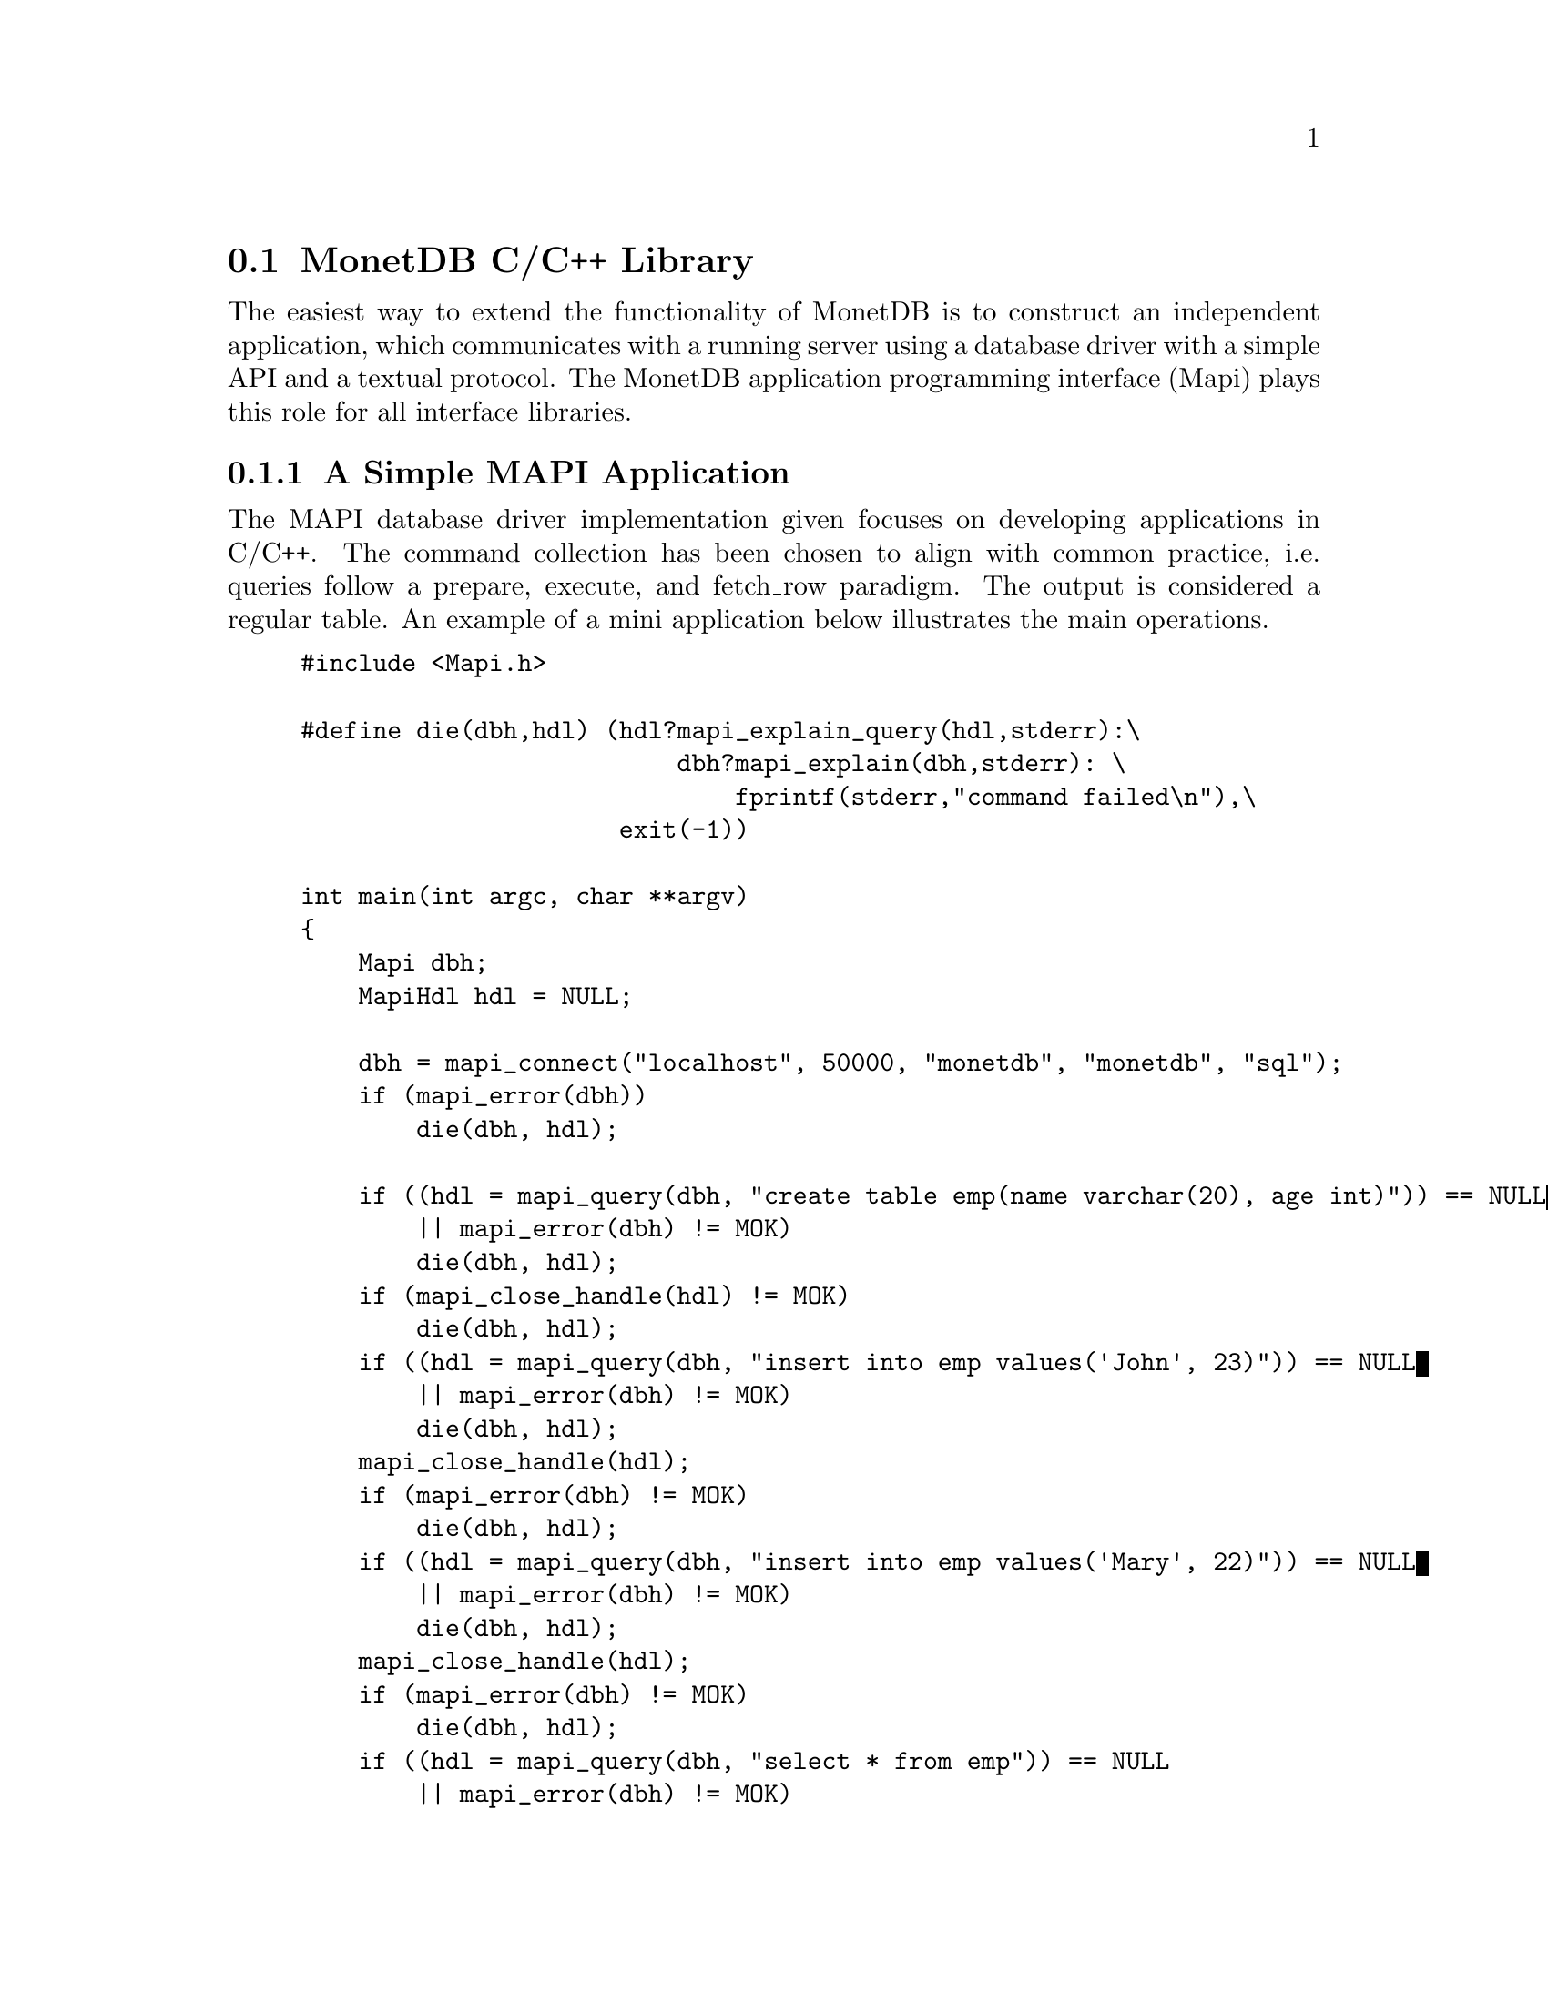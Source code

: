 @section MonetDB C/C++ Library

The easiest way to extend the functionality of MonetDB is to construct
an independent application, which communicates with a running server
using a database driver with a simple API and a textual protocol.
The MonetDB application programming interface (Mapi) plays this role for
all interface libraries.
@menu
* An Example::
* Command Summary::
* Library Synopsis::
* Mapi Function Reference::
@end menu

@node An Example, Command Summary, The Mapi Library, The Mapi Library

@subsection A Simple MAPI Application
The MAPI database driver implementation given focuses on
developing applications in C/C++. The command collection has been
chosen to align with common practice, i.e. queries follow a prepare,
execute, and fetch_row paradigm. The output is considered a regular
table. An example of a mini application below illustrates the main
operations.

@example
@verbatim
#include <Mapi.h>

#define die(dbh,hdl) (hdl?mapi_explain_query(hdl,stderr):\
                          dbh?mapi_explain(dbh,stderr):	\
                              fprintf(stderr,"command failed\n"),\
                      exit(-1))

int main(int argc, char **argv)
{
    Mapi dbh;
    MapiHdl hdl = NULL;

    dbh = mapi_connect("localhost", 50000, "monetdb", "monetdb", "sql");
    if (mapi_error(dbh))
        die(dbh, hdl);

    if ((hdl = mapi_query(dbh, "create table emp(name varchar(20), age int)")) == NULL
        || mapi_error(dbh) != MOK)
        die(dbh, hdl);
    if (mapi_close_handle(hdl) != MOK)
        die(dbh, hdl);
    if ((hdl = mapi_query(dbh, "insert into emp values('John', 23)")) == NULL
        || mapi_error(dbh) != MOK)
        die(dbh, hdl);
    mapi_close_handle(hdl);
    if (mapi_error(dbh) != MOK)
        die(dbh, hdl);
    if ((hdl = mapi_query(dbh, "insert into emp values('Mary', 22)")) == NULL
        || mapi_error(dbh) != MOK)
        die(dbh, hdl);
    mapi_close_handle(hdl);
    if (mapi_error(dbh) != MOK)
        die(dbh, hdl);
    if ((hdl = mapi_query(dbh, "select * from emp")) == NULL
        || mapi_error(dbh) != MOK)
        die(dbh, hdl);

    while (mapi_fetch_row(hdl)) {
        char *nme = mapi_fetch_field(hdl, 0);
        char *age = mapi_fetch_field(hdl, 1);
        printf("%s is %s\n", nme, age);
    }
    if (mapi_error(dbh) != MOK)
        die(dbh, hdl);
    mapi_close_handle(hdl);
    if (mapi_error(dbh) != MOK)
        die(dbh, hdl);
    mapi_destroy(dbh);

    return 0;
}
@end verbatim
@end example

The @code{mapi_connect()} operation establishes a communication channel with
a running server on the local machine. The user name is "monetdb" with
password "monetdb".
The query language interface is either "sql", "mil" or "xquery".  Future
versions are expected to recognize also "ram" and "mal".

Errors on the interaction can be captured using @code{mapi_error()},
possibly followed by a request to dump a short error message
explanation on a standard file location. It has been abstracted away
in a macro.

Provided we can establish a connection, the interaction proceeds as in
many similar application development packages. Queries are shipped for
execution using @code{mapi_query()} and an answer table can be consumed one
row at a time. In many cases these functions suffice.

The Mapi interface provides caching of rows at the client side.
@code{mapi_query()} will load tuples into the cache, after which they can be
read repeatedly using @code{mapi_fetch_row()} or directly accessed
(@code{mapi_seek_row()}). This facility is particularly handy when small,
but stable query results are repeatedly used in the client program.

To ease communication between application code and the cache entries,
the user can bind the C-variables both for input and output to the
query parameters, and output columns, respectively.  The query
parameters are indicated by '?' and may appear anywhere in the query
template.

The Mapi library expects complete lines from the server as answers to
query actions. Incomplete lines leads to Mapi waiting forever on the
server. Thus formatted printing is discouraged in favor of tabular
printing as offered by the @code{table.print()} commands.

The following action is needed to get a working program.
Compilation of the application relies on the @emph{monetdb-config}
program shipped with the distribution.
It localizes the include files and library directories.
Once properly installed, the application can be compiled and linked as
follows:
@example
@verbatim
cc sample.c `monetdb-config --cflags --libs` -lMapi -o sample
@end verbatim
@end example

The compilation on Windows is slightly more complicated. It requires
more attention towards the location of the include files and libraries.

@node Command Summary, Library Synopsis, An Example, The Mapi Library

@subsection Command Summary
The quick reference guide to the Mapi library is given below.  More
details on their constraints and defaults are given in the next
section.


@multitable @columnfractions 0.25 0.75
@item mapi_bind()	@tab	Bind string C-variable to a field
@item mapi_bind_numeric()	@tab Bind numeric C-variable to field
@item mapi_bind_var()	@tab	Bind typed C-variable to a field
@item mapi_cache_freeup()	@tab Forcefully shuffle fraction for cache refreshment
@item mapi_cache_limit()	@tab Set the tuple cache limit
@item mapi_cache_shuffle()	@tab Set shuffle fraction for cache refreshment
@item mapi_clear_bindings()	@tab Clear all field bindings
@item mapi_clear_params()	@tab Clear all parameter bindings
@item mapi_close_handle()	@tab	Close query handle and free resources
@item mapi_connect()	@tab	Connect to a Mserver 
@item mapi_connect_ssl()	@tab Connect to a Mserver using Secure Socket Layer (SSL)
@item mapi_destroy()	@tab	Free handle resources
@item mapi_disconnect()	@tab Disconnect from server
@item mapi_error()	@tab	Test for error occurrence
@item mapi_execute()	@tab	Execute a query
@item mapi_execute_array()	@tab Execute a query using string arguments
@item mapi_explain()	@tab	Display error message and context on stream
@item mapi_explain_query()	@tab	Display error message and context on stream
@item mapi_fetch_all_rows()	@tab	Fetch all answers from server into cache
@item mapi_fetch_field()	@tab Fetch a field from the current row
@item mapi_fetch_field_array()	@tab Fetch all fields from the current row
@item mapi_fetch_line()	@tab	Retrieve the next line
@item mapi_fetch_reset()	@tab	Set the cache reader to the beginning
@item mapi_fetch_row()	@tab	Fetch row of values
@item mapi_finish()	@tab	Terminate the current query
@item mapi_get_dbname()	@tab	Database being served
@item mapi_get_field_count()	@tab Number of fields in current row
@item mapi_get_host()	@tab	Host name of server
@item mapi_get_language()	@tab Query language name
@item mapi_get_mapi_version()	@tab Mapi version name
@item mapi_get_monet_versionId()	@tab MonetDB version identifier
@item mapi_get_monet_version()	@tab MonetDB version name
@item mapi_get_motd()	@tab	Get server welcome message
@item mapi_get_row_count()	@tab	Number of rows in cache or -1
@item mapi_get_trace()	@tab	Get trace flag
@item mapi_get_user()	@tab	Current user name
@item mapi_next_result()	@tab	Go to next result set
@item mapi_ping()	@tab	Test server for accessibility
@item mapi_prepare()	@tab	Prepare a query for execution
@item mapi_prepare_array()	@tab	Prepare a query for execution using arguments
@item mapi_query()	@tab	Send a query for execution
@item mapi_query_array()	@tab Send a query for execution with arguments
@item mapi_query_handle()	@tab	Send a query for execution
@item mapi_quick_query_array()	@tab Send a query for execution with arguments
@item mapi_quick_query()	@tab	Send a query for execution
@item mapi_quick_response()	@tab	Quick pass response to stream
@item mapi_quote()	@tab Escape characters
@item mapi_reconnect()	@tab Reconnect with a clean session context
@item mapi_rows_affected()	@tab Obtain number of rows changed
@item mapi_seek_row()	@tab	Move row reader to specific location in cache
@item mapi_setAutocommit()	@tab	Set auto-commit flag
@item mapi_stream_query()	@tab Send query and prepare for reading tuple stream
@item mapi_table()	@tab	Get current table name
@item mapi_timeout()	@tab	Set timeout for long-running queries[TODO]
@item mapi_trace()	@tab	Set trace flag
@item mapi_trace_log()	@tab Keep log of interaction
@item mapi_virtual_result()	@tab Submit a virtual result set
@item mapi_unquote()	@tab	remove escaped characters
@end multitable

@node Library Synopsis, Mapi Function Reference, Command Summary, The Mapi Library

@subsection Mapi Library
The routines to build a MonetDB application are grouped in the library
MonetDB Programming Interface, or shorthand Mapi.

The protocol information is stored in a Mapi interface descriptor
(mid).  This descriptor can be used to ship queries, which return a
MapiHdl to represent the query answer.  The application can set up
several channels with the same or a different Mserver. It is the
programmer's responsibility not to mix the descriptors in retrieving
the results.

The application may be multi-threaded as long as the user respects the
individual connections represented by the database handlers.

The interface assumes a cautious user, who understands and has
experience with the query or programming language model. It should also be
clear that references returned by the API point directly into the
administrative structures of Mapi.  This means that they are valid
only for a short period, mostly between successive @code{mapi_fetch_row()}
commands. It also means that it the values are to retained, they have
to be copied.  A defensive programming style is advised.

Upon an error, the routines @code{mapi_explain()} and @code{mapi_explain_query()}
give information about the context of the failed call, including the
expression shipped and any response received.  The side-effect is
clearing the error status.

@subsection Error Message
Almost every call can fail since the connection with the database
server can fail at any time.  Functions that return a handle (either
@code{Mapi} or @code{MapiHdl}) may return NULL on failure, or they may return the
handle with the error flag set.  If the function returns a non-NULL
handle, always check for errors with mapi_error.


Functions that return MapiMsg indicate success and failure with the
following codes.

@multitable @columnfractions 0.15 0.7
@item MOK  @tab No error 
@item MERROR  @tab Mapi internal error.
@item MTIMEOUT  @tab Error communicating with the server.
@end multitable

When these functions return MERROR or MTIMEOUT, an explanation of the
error can be had by calling one of the functions @code{mapi_error_str()},
@code{mapi_explain()}, or @code{mapi_explain_query()}.

To check for error messages from the server, call @code{mapi_result_error()}.
This function returns NULL if there was no error, or the error message
if there was.  A user-friendly message can be printed using
@code{map_explain_result()}.  Typical usage is:
@verbatim
do {
    if ((error = mapi_result_error(hdl)) != NULL)
        mapi_explain_result(hdl, stderr);
    while ((line = mapi_fetch_line(hdl)) != NULL)
        /* use output */;
} while (mapi_next_result(hdl) == 1);
@end verbatim
@node Mapi Function Reference, The Perl Library, Library Synopsis, The Mapi Library

@subsection Mapi Function Reference

@subsubsection Connecting and Disconnecting
@itemize
@item Mapi mapi_connect(const char *host, int port, const char *username, const char *password, const char *lang)

Setup a connection with a Mserver at a @emph{host}:@emph{port} and login
with @emph{username} and @emph{password}. If host == NULL, the local
host is accessed.  If host starts with a '/' and the system supports it,
host is actually the name of a UNIX domain socket, and port is ignored.
If port == 0, a default port is used.  If username == NULL,
the username of the owner of the client application
containing the Mapi code is used.  If password == NULL, the password
is omitted.  The preferred query language is any of
@verb{ { }sql,mil,mal,xquery @verb{ } }.  On success, the function returns a
pointer to a structure with administration about the connection.

@item Mapi mapi_connect_ssl(const char *host, int port, const char *username, const char *password, const char *lang)

Setup a connection with a Mserver at a @emph{host}:@emph{port} and login
with @emph{username} and @emph{password}. The connection is made using
the Secure Socket Layer (SSL) and hence all data transfers to and from
the server are encrypted. The parameters are the same as in
@code{mapi_connect()}.

@item MapiMsg mapi_disconnect(Mapi mid)

Terminate the session described by @emph{mid}.  The only possible uses
of the handle after this call is @emph{mapi_destroy()} and 
@code{mapi_reconnect()}.
Other uses lead to failure.

@item MapiMsg mapi_destroy(Mapi mid)

Terminate the session described by @emph{ mid} if not already done so,
and free all resources. The handle cannot be used anymore.

@item MapiMsg mapi_reconnect(Mapi mid)

Close the current channel (if still open) and re-establish a fresh
connection. This will remove all global session variables.

@item MapiMsg mapi_ping(Mapi mid)

Test availability of the server. Returns zero upon success.
@end itemize

@subsubsection Sending Queries
@itemize
@item MapiHdl mapi_query(Mapi mid, const char *Command)

Send the Command to the database server represented by mid.  This
function returns a query handle with which the results of the query
can be retrieved.  The handle should be closed with
@code{mapi_close_handle()}.  The command response is buffered for
consumption, c.f. mapi\_fetch\_row().

@item MapiMsg mapi_query_handle(MapiHdl hdl, const char *Command)

Send the Command to the database server represented by hdl, reusing
the handle from a previous query.  If Command is zero it takes the
last query string kept around.  The command response is buffered for
consumption, e.g. @code{mapi_fetch_row()}.

@item MapiHdl mapi_query_array(Mapi mid, const char *Command, char **argv)

Send the Command to the database server replacing the placeholders (?) 
by the string arguments presented.

@item MapiHdl mapi_quick_query(Mapi mid, const char *Command, FILE *fd)

Similar to @code{mapi_query()}, except that the response of the server is copied
immediately to the file indicated.

@item MapiHdl mapi_quick_query_array(Mapi mid, const char *Command, char **argv, FILE *fd)

Similar to @code{mapi_query_array()}, except that the response of the server
is not analyzed, but shipped immediately to the file indicated.

@item MapiHdl mapi_stream_query(Mapi mid, const char *Command, int windowsize)

Send the request for processing and fetch a limited number of tuples
(determined by the window size) to assess any erroneous situation.
Thereafter, prepare for continual reading of tuples from the stream,
until an error occurs. Each time a tuple arrives, the cache is shifted
one.

@item MapiHdl mapi_prepare(Mapi mid, const char *Command)

Move the query to a newly allocated query handle (which is returned).
Possibly interact with the back-end to prepare the query for
execution.

@item MapiMsg mapi_execute(MapiHdl hdl)

Ship a previously prepared command to the backend for execution. A
single answer is pre-fetched to detect any runtime error. MOK is
returned upon success.

@item MapiMsg mapi_execute_array(MapiHdl hdl, char **argv)

Similar to mapi\_execute but replacing the placeholders for the string
values provided.

@item MapiMsg mapi_finish(MapiHdl hdl)

Terminate a query.  This routine is used in the rare cases that
consumption of the tuple stream produced should be prematurely
terminated. It is automatically called when a new query using the same
query handle is shipped to the database and when the query handle is
closed with @code{mapi_close_handle()}.

@item MapiMsg mapi_virtual_result(MapiHdl hdl, int columns, const char **columnnames, const char **columntypes, const int *columnlengths, int tuplecount, const char ***tuples)

Submit a table of results to the library that can then subsequently be
accessed as if it came from the server.
columns is the number of columns of the result set and must be greater
than zero.
columnnames is a list of pointers to strings giving the names of the
individual columns.  Each pointer may be NULL and columnnames may be
NULL if there are no names.
tuplecount is the length (number of rows) of the result set.  If
tuplecount is less than zero, the number of rows is determined by a NULL
pointer in the list of tuples pointers.
tuples is a list of pointers to row values.  Each row value is a list of
pointers to strings giving the individual results.  If one of these
pointers is NULL it indicates a NULL/nil value.
@end itemize

@subsubsection Getting Results
@itemize
@item int mapi_get_field_count(Mapi mid)

Return the number of fields in the current row.

@item int mapi_get_row_count(Mapi mid)

If possible, return the number of rows in the last select call.  A -1
is returned if this information is not available.

@item int mapi_rows_affected(MapiHdl hdl)

Return the number of rows affected by a database update command
such as SQL's INSERT/DELETE/UPDATE statements.

@item int mapi_fetch_row(MapiHdl hdl)

Retrieve a row from the server.  The text retrieved is kept around in
a buffer linked with the query handle from which selective fields can
be extracted.  It returns the number of fields recognized.  A zero is
returned upon encountering end of sequence or error. This can be
analyzed in using @code{mapi_error()}.

@item int mapi_fetch_all_rows(MapiHdl hdl)

All rows are cached at the client side first. Subsequent calls to
@code{mapi_fetch_row()} will take the row from the cache. The number or
rows cached is returned.

@item int mapi_quick_response(MapiHdl hdl, FILE *fd)

Read the answer to a query and pass the results verbatim to a
stream. The result is not analyzed or cached.

@item MapiMsg mapi_seek_row(MapiHdl hdl, int rownr, int whence)

Reset the row pointer to the requested row number.  If whence is
@code{MAPI_SEEK_SET} (0), rownr is the absolute row number (0 being the
first row); if whence is @code{MAPI_SEEK_CUR} (1), rownr is relative to the
current row; if whence is MAPI\_SEEK\_END (2), rownr is relative to
the last row.

@item MapiMsg mapi_fetch_reset(MapiHdl hdl)

Reset the row pointer to the first line in the cache.  This need not
be a tuple.  This is mostly used in combination with fetching all
tuples at once.

@item char **mapi_fetch_field_array(MapiHdl hdl)

Return an array of string pointers to the individual fields.  A zero
is returned upon encountering end of sequence or error. This can be
analyzed in using mapi\_error().

@item char *mapi_fetch_field(MapiHdl hdl, int fnr)

Return a pointer a C-string representation of the value returned.  A
zero is returned upon encountering an error or when the database value
is NULL; this can be analyzed in using mapi\_error().

@item MapiMsg mapi_next_result(MapiHdl hdl)

Go to the next result set, discarding the rest of the output of the
current result set.
@end itemize

@subsubsection Runtime Errors
@itemize
@item MapiMsg mapi_error(Mapi mid)

Return the last error code or 0 if there is no error.

@item char *mapi_error_str(Mapi mid)

Return a pointer to the last error message.

@item char *mapi_result_error(MapiHdl hdl)

Return a pointer to the last error message from the server.

@item MapiMsg mapi_explain(Mapi mid, FILE *fd)

Write the error message obtained from Mserver to a file.

@item MapiMsg mapi_explain_query(MapiHdl hdl, FILE *fd)

Write the error message obtained from Mserver to a file.

@item MapiMsg mapi_explain_result(MapiHdl hdl, FILE *fd)

Write the error message obtained from Mserver to a file.
@end itemize

@subsubsection Parameters

@itemize
@item MapiMsg mapi_bind(MapiHdl hdl, int fldnr, char **val)

Bind a string variable with a field in the return table.  Upon a
successful subsequent @code{mapi_fetch_row()} the indicated field is stored
in the space pointed to by val.  Returns an error if the field
identified does not exist.

@item MapiMsg mapi_bind_var(MapiHdl hdl, int fldnr, int type, void *val)

Bind a variable to a field in the return table.  Upon a successful
subsequent @code{mapi_fetch_row()}, the indicated field is converted to the
given type and stored in the space pointed to by val.  The types
recognized are @verb{ { } @code{MAPI_TINY, MAPI_UTINY, MAPI_SHORT, MAPI_USHORT,
MAPI_INT, MAPI_UINT, MAPI_LONG, MAPI_ULONG, MAPI_LONGLONG,
MAPI_ULONGLONG, MAPI_CHAR, MAPI_VARCHAR, MAPI_FLOAT, MAPI_DOUBLE,
MAPI_DATE, MAPI_TIME, MAPI_DATETIME} @verb{ } }.  The binding operations
should be performed after the mapi_execute command.  Subsequently all
rows being fetched also involve delivery of the field values in the
C-variables using proper conversion. For variable length strings a
pointer is set into the cache.

@item MapiMsg mapi_bind_numeric(MapiHdl hdl, int fldnr, int scale, int precision, void *val)

Bind to a numeric variable, internally represented by MAPI_INT
Describe the location of a numeric parameter in a query template.

@item MapiMsg mapi_clear_bindings(MapiHdl hdl)

Clear all field bindings.

@item MapiMsg mapi_param(MapiHdl hdl, int fldnr, char **val)

Bind a string variable with the n-th placeholder in the query
template.  No conversion takes place.

@item MapiMsg mapi_param_type(MapiHdl hdl, int fldnr, int ctype, int sqltype, void *val)

Bind a variable whose type is described by ctype to a parameter whose
type is described by sqltype.

@item MapiMsg mapi_param_numeric(MapiHdl hdl, int fldnr, int scale, int precision, void *val)

Bind to a numeric variable, internally represented by MAPI_INT.

@item MapiMsg mapi_param_string(MapiHdl hdl, int fldnr, int sqltype, char *val, int *sizeptr)

Bind a string variable, internally represented by MAPI_VARCHAR, to a
parameter.  The sizeptr parameter points to the length of the string
pointed to by val.  If sizeptr == NULL or *sizeptr == -1, the string
is NULL-terminated.

@item MapiMsg mapi_clear_params(MapiHdl hdl)

Clear all parameter bindings.
@end itemize

@subsubsection Miscellaneous
@itemize
@item MapiMsg mapi_setAutocommit(Mapi mid, int autocommit)

Set the autocommit flag (default is on).  This only has an effect
when the language is SQL.  In that case, the server commits after each
statement sent to the server.

@item MapiMsg mapi_cache_limit(Mapi mid, int maxrows)

A limited number of tuples are pre-fetched after each @code{execute()}.  If
maxrows is negative, all rows will be fetched before the application
is permitted to continue. Once the cache is filled, a number of tuples
are shuffled to make room for new ones, but taking into account
non-read elements.  Filling the cache quicker than reading leads to an
error.

@item MapiMsg mapi_cache_shuffle(MapiHdl hdl, int percentage)

Make room in the cache by shuffling percentage tuples out of the
cache.  It is sometimes handy to do so, for example, when your
application is stream-based and you process each tuple as it arrives
and still need a limited look-back.  This percentage can be set
between 0 to 100.  Making shuffle= 100% (default) leads to paging
behavior, while shuffle==1 leads to a sliding window over a tuple
stream with 1% refreshing.

@item MapiMsg mapi_cache_freeup(MapiHdl hdl, int percentage)

Forcefully shuffle the cache making room for new rows.  It ignores the
read counter, so rows may be lost.

@item char * mapi_quote(const char *str, int size)

Escape special characters such as \n, \t in str with
backslashes.  The returned value is a newly allocated string which
should be freed by the caller.

@item char * mapi_unquote(const char *name)

The reverse action of @code{mapi_quote()}, turning the database
representation into a C-representation. The storage space is
dynamically created and should be freed after use.

@item MapiMsg  mapi_trace(Mapi mid, int flag)

Set the trace flag to monitor interaction with the server.

@item int mapi_get_trace(Mapi mid)

Return the current value of the trace flag.

@item MapiMsg  mapi_trace_log(Mapi mid, const char *fname)

Log the interaction between the client and server for offline
inspection. Beware that the log file overwrites any previous log. It
is not intended for recovery.
@end itemize
The remaining operations are wrappers around the data structures
maintained. Note that column properties are derived from the table
output returned from the server.
@itemize
@item  char *mapi_get_name(MapiHdl hdl, int fnr)
@item  char *mapi_get_type(MapiHdl hdl, int fnr)
@item  char *mapi_get_table(MapiHdl hdl, int fnr)
@item  int mapi_get_len(Mapi mid, int fnr)

@item  char *mapi_get_dbname(Mapi mid)
@item  char *mapi_get_host(Mapi mid)
@item  char *mapi_get_user(Mapi mid)
@item  char *mapi_get_lang(Mapi mid)
@item  char *mapi_get_motd(Mapi mid)

@item char **mapi_tables(Mapi mid)

Return a list of accessible database tables.

@item char **mapi_fields(Mapi mid)

Return a list of accessible tables fields. This can also be obtained
by inspecting the field descriptor returned by @code{mapi_fetch_field()}.
@end itemize

@example
@end example
